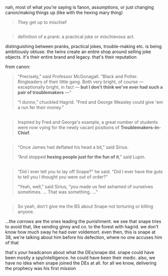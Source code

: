 :PROPERTIES:
:Author: j3llyf1shh
:Score: 2
:DateUnix: 1545378953.0
:DateShort: 2018-Dec-21
:END:

nah, most of what /you're/ saying is fanon, assumptions, or just changing canon/making things up (like with the hexing mary thing)

#+begin_quote
  They get up to mischief
#+end_quote

** 
   :PROPERTIES:
   :CUSTOM_ID: section
   :END:

#+begin_quote
  definition of a prank: a practical joke or mischievous act.
#+end_quote

distinguishing between pranks, practical jokes, trouble-making etc. is being ambitiously obtuse. the twins create an entire shop around selling joke objects. it's their entire brand and legacy. that's their reputation

from canon:

#+begin_quote
  “Precisely,” said Professor McGonagall. “Black and Potter. Ringleaders of their little gang. Both very bright, of course --- exceptionally bright, in fact --- *but I don't think we've ever had such a pair of troublemakers* ---”

  “I dunno,” chuckled Hagrid. “Fred and George Weasley could give 'em a run fer their money.”
#+end_quote

** 
   :PROPERTIES:
   :CUSTOM_ID: section-1
   :END:

#+begin_quote
  Inspired by Fred and George's example, a great number of students were now vying for the newly vacant positions of *Troublemakers-in-Chief*.
#+end_quote

** 
   :PROPERTIES:
   :CUSTOM_ID: section-2
   :END:

#+begin_quote
  “Once James had deflated his head a bit,” said Sirius.

  “And stopped *hexing people just for the fun of it*,” said Lupin.
#+end_quote

** 
   :PROPERTIES:
   :CUSTOM_ID: section-3
   :END:

#+begin_quote
  “Did I ever tell you to lay off Snape?” he said. “Did I ever have the guts to tell you I thought you were out of order?”

  “Yeah, well,” said Sirius, “you made us feel ashamed of ourselves sometimes. ... That was something. ...”
#+end_quote

** 
   :PROPERTIES:
   :CUSTOM_ID: section-4
   :END:

#+begin_quote
  So yeah, don't give me the BS about Snape not torturing or killing anyone.
#+end_quote

...the /carrows/ are the ones leading the punishment. we see that snape tries to avoid that, like sending ginny and co. to the forest with hagrid. we don't know how much sway he had over voldemort. even then, this is snape at 38, we're talking about him before his defection, where no one accuses him of that

that's /your/ headcanon about what the DEs/snape did. snape could have been mostly a spy/intelligence. he could have been their medic. also, we have no idea when snape joined the DEs at all. for all we know, delivering the prophecy was his first mission